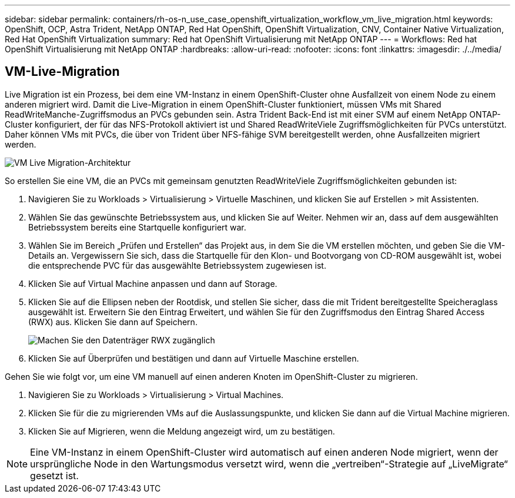 ---
sidebar: sidebar 
permalink: containers/rh-os-n_use_case_openshift_virtualization_workflow_vm_live_migration.html 
keywords: OpenShift, OCP, Astra Trident, NetApp ONTAP, Red Hat OpenShift, OpenShift Virtualization, CNV, Container Native Virtualization, Red Hat OpenShift Virtualization 
summary: Red hat OpenShift Virtualisierung mit NetApp ONTAP 
---
= Workflows: Red hat OpenShift Virtualisierung mit NetApp ONTAP
:hardbreaks:
:allow-uri-read: 
:nofooter: 
:icons: font
:linkattrs: 
:imagesdir: ./../media/




== VM-Live-Migration

Live Migration ist ein Prozess, bei dem eine VM-Instanz in einem OpenShift-Cluster ohne Ausfallzeit von einem Node zu einem anderen migriert wird. Damit die Live-Migration in einem OpenShift-Cluster funktioniert, müssen VMs mit Shared ReadWriteManche-Zugriffsmodus an PVCs gebunden sein. Astra Trident Back-End ist mit einer SVM auf einem NetApp ONTAP-Cluster konfiguriert, der für das NFS-Protokoll aktiviert ist und Shared ReadWriteViele Zugriffsmöglichkeiten für PVCs unterstützt. Daher können VMs mit PVCs, die über von Trident über NFS-fähige SVM bereitgestellt werden, ohne Ausfallzeiten migriert werden.

image::redhat_openshift_image55.jpg[VM Live Migration-Architektur]

So erstellen Sie eine VM, die an PVCs mit gemeinsam genutzten ReadWriteViele Zugriffsmöglichkeiten gebunden ist:

. Navigieren Sie zu Workloads > Virtualisierung > Virtuelle Maschinen, und klicken Sie auf Erstellen > mit Assistenten.
. Wählen Sie das gewünschte Betriebssystem aus, und klicken Sie auf Weiter. Nehmen wir an, dass auf dem ausgewählten Betriebssystem bereits eine Startquelle konfiguriert war.
. Wählen Sie im Bereich „Prüfen und Erstellen“ das Projekt aus, in dem Sie die VM erstellen möchten, und geben Sie die VM-Details an. Vergewissern Sie sich, dass die Startquelle für den Klon- und Bootvorgang von CD-ROM ausgewählt ist, wobei die entsprechende PVC für das ausgewählte Betriebssystem zugewiesen ist.
. Klicken Sie auf Virtual Machine anpassen und dann auf Storage.
. Klicken Sie auf die Ellipsen neben der Rootdisk, und stellen Sie sicher, dass die mit Trident bereitgestellte Speicheraglass ausgewählt ist. Erweitern Sie den Eintrag Erweitert, und wählen Sie für den Zugriffsmodus den Eintrag Shared Access (RWX) aus. Klicken Sie dann auf Speichern.
+
image::redhat_openshift_image56.JPG[Machen Sie den Datenträger RWX zugänglich]

. Klicken Sie auf Überprüfen und bestätigen und dann auf Virtuelle Maschine erstellen.


Gehen Sie wie folgt vor, um eine VM manuell auf einen anderen Knoten im OpenShift-Cluster zu migrieren.

. Navigieren Sie zu Workloads > Virtualisierung > Virtual Machines.
. Klicken Sie für die zu migrierenden VMs auf die Auslassungspunkte, und klicken Sie dann auf die Virtual Machine migrieren.
. Klicken Sie auf Migrieren, wenn die Meldung angezeigt wird, um zu bestätigen.



NOTE: Eine VM-Instanz in einem OpenShift-Cluster wird automatisch auf einen anderen Node migriert, wenn der ursprüngliche Node in den Wartungsmodus versetzt wird, wenn die „vertreiben“-Strategie auf „LiveMigrate“ gesetzt ist.
